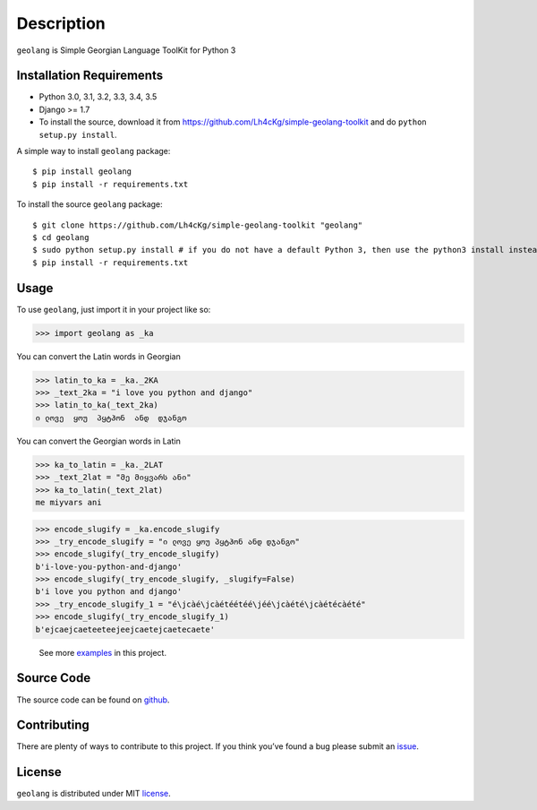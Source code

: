===========
Description
===========

``geolang`` is Simple Georgian Language ToolKit for Python 3

Installation Requirements
-----------------------------------

* Python 3.0, 3.1, 3.2, 3.3, 3.4, 3.5
* Django >= 1.7 
* To install the source, download it from https://github.com/Lh4cKg/simple-geolang-toolkit and do ``python setup.py install``.

A simple way to install ``geolang`` package::

    $ pip install geolang
    $ pip install -r requirements.txt

To install the source ``geolang`` package::

    $ git clone https://github.com/Lh4cKg/simple-geolang-toolkit "geolang"
    $ cd geolang
    $ sudo python setup.py install # if you do not have a default Python 3, then use the python3 install instead of python install
    $ pip install -r requirements.txt

Usage
---------

To use ``geolang``, just import it in your project like so:

>>> import geolang as _ka

You can convert the Latin words in Georgian

>>> latin_to_ka = _ka._2KA
>>> _text_2ka = "i love you python and django"
>>> latin_to_ka(_text_2ka)
ი ლოვე  ყოუ  პყტჰონ  ანდ  დჯანგო

You can convert the Georgian words in Latin

>>> ka_to_latin = _ka._2LAT
>>> _text_2lat = "მე მიყვარს ანი"
>>> ka_to_latin(_text_2lat)
me miyvars ani

>>> encode_slugify = _ka.encode_slugify
>>> _try_encode_slugify = "ი ლოვე ყოუ პყტჰონ ანდ დჯანგო"
>>> encode_slugify(_try_encode_slugify)
b'i-love-you-python-and-django'
>>> encode_slugify(_try_encode_slugify, _slugify=False)
b'i love you python and django'
>>> _try_encode_slugify_1 = "é\jcàé\jcàétéétéé\jéé\jcàété\jcàétécàété"
>>> encode_slugify(_try_encode_slugify_1)
b'ejcaejcaeteeteejeejcaetejcaetecaete'

 See more examples_ in this project.

Source Code
-----------------

The source code can be found on github_.

Contributing
-----------------

There are plenty of ways to contribute to this project. If you think you’ve found a bug please submit an issue_.

License
------------------

``geolang`` is distributed under MIT license_. 


.. _examples: https://github.com/Lh4cKg/simple-geolang-toolkit/blob/master/example.py
.. _github: https://github.com/Lh4cKg/simple-geolang-toolkit
.. _issue: https://github.com/Lh4cKg/simple-geolang-toolkit/issues
.. _license: https://github.com/Lh4cKg/simple-geolang-toolkit/blob/master/LICENSE.md